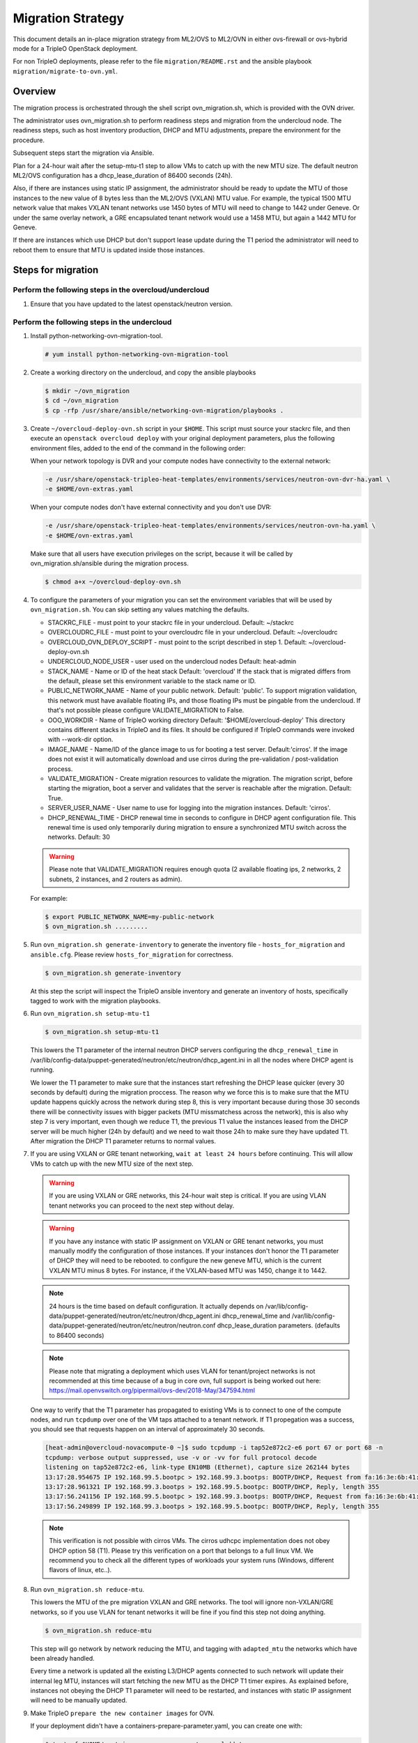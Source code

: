 .. _ovn_migration:

Migration Strategy
==================

This document details an in-place migration strategy from ML2/OVS to ML2/OVN
in either ovs-firewall or ovs-hybrid mode for a TripleO OpenStack deployment.

For non TripleO deployments, please refer to the file ``migration/README.rst``
and the ansible playbook ``migration/migrate-to-ovn.yml``.

Overview
--------
The migration process is orchestrated through the shell script
ovn_migration.sh, which is provided with the OVN driver.

The administrator uses ovn_migration.sh to perform readiness steps
and migration from the undercloud node.
The readiness steps, such as host inventory production, DHCP and MTU
adjustments, prepare the environment for the procedure.

Subsequent steps start the migration via Ansible.

Plan for a 24-hour wait after the setup-mtu-t1 step to allow VMs to catch up
with the new MTU size. The default neutron ML2/OVS configuration has a
dhcp_lease_duration of 86400 seconds (24h).

Also, if there are instances using static IP assignment, the administrator
should be ready to update the MTU of those instances to the new value of 8
bytes less than the ML2/OVS (VXLAN) MTU value. For example, the typical
1500 MTU network value that makes VXLAN tenant networks use 1450 bytes of MTU
will need to change to 1442 under Geneve. Or under the same overlay network,
a GRE encapsulated tenant network would use a 1458 MTU, but again a 1442 MTU
for Geneve.

If there are instances which use DHCP but don't support lease update during
the T1 period the administrator will need to reboot them to ensure that MTU
is updated inside those instances.


Steps for migration
-------------------

Perform the following steps in the overcloud/undercloud
~~~~~~~~~~~~~~~~~~~~~~~~~~~~~~~~~~~~~~~~~~~~~~~~~~~~~~~

1. Ensure that you have updated to the latest openstack/neutron version.

Perform the following steps in the undercloud
~~~~~~~~~~~~~~~~~~~~~~~~~~~~~~~~~~~~~~~~~~~~~

1. Install python-networking-ovn-migration-tool.

   .. code-block:: console

      # yum install python-networking-ovn-migration-tool

2. Create a working directory on the undercloud, and copy the ansible playbooks

   .. code-block:: console

      $ mkdir ~/ovn_migration
      $ cd ~/ovn_migration
      $ cp -rfp /usr/share/ansible/networking-ovn-migration/playbooks .

3. Create  ``~/overcloud-deploy-ovn.sh`` script in your ``$HOME``.
   This script must source your stackrc file, and then execute an ``openstack
   overcloud deploy`` with your original deployment parameters, plus
   the following environment files, added to the end of the command
   in the following order:

   When your network topology is DVR and your compute nodes have connectivity
   to the external network:

   .. code-block:: none

      -e /usr/share/openstack-tripleo-heat-templates/environments/services/neutron-ovn-dvr-ha.yaml \
      -e $HOME/ovn-extras.yaml

   When your compute nodes don't have external connectivity and you don't use
   DVR:

   .. code-block:: none

      -e /usr/share/openstack-tripleo-heat-templates/environments/services/neutron-ovn-ha.yaml \
      -e $HOME/ovn-extras.yaml

   Make sure that all users have execution privileges on the script, because it
   will be called by ovn_migration.sh/ansible during the migration process.

   .. code-block:: console

      $ chmod a+x ~/overcloud-deploy-ovn.sh

4. To configure the parameters of your migration you can set the environment
   variables that will be used by ``ovn_migration.sh``. You can skip setting
   any values matching the defaults.

   * STACKRC_FILE - must point to your stackrc file in your undercloud.
     Default:  ~/stackrc

   * OVERCLOUDRC_FILE - must point to your overcloudrc file in your
     undercloud.
     Default: ~/overcloudrc

   * OVERCLOUD_OVN_DEPLOY_SCRIPT - must point to the script described in
     step 1.
     Default: ~/overcloud-deploy-ovn.sh

   * UNDERCLOUD_NODE_USER - user used on the undercloud nodes
     Default: heat-admin

   * STACK_NAME - Name or ID of the heat stack
     Default: 'overcloud'
     If the stack that is migrated differs from the default, please set this
     environment variable to the stack name or ID.

   * PUBLIC_NETWORK_NAME - Name of your public network.
     Default: 'public'.
     To support migration validation, this network must have available
     floating IPs, and those floating IPs must be pingable from the
     undercloud. If that's not possible please configure VALIDATE_MIGRATION
     to False.

   * OOO_WORKDIR - Name of TripleO working directory
     Default: '$HOME/overcloud-deploy'
     This directory contains different stacks in TripleO and its files. It
     should be configured if TripleO commands were invoked with --work-dir
     option.

   * IMAGE_NAME - Name/ID of the glance image to us for booting a test server.
     Default:'cirros'.
     If the image does not exist it will automatically download and use
     cirros during the pre-validation / post-validation process.

   * VALIDATE_MIGRATION - Create migration resources to validate the
     migration. The migration script, before starting the migration, boot a
     server and validates that the server is reachable after the migration.
     Default: True.

   * SERVER_USER_NAME - User name to use for logging into the migration
     instances.
     Default: 'cirros'.

   * DHCP_RENEWAL_TIME - DHCP renewal time in seconds to configure in DHCP
     agent configuration file. This renewal time is used only temporarily
     during migration to ensure a synchronized MTU switch across the networks.
     Default: 30

   .. warning::

      Please note that VALIDATE_MIGRATION requires enough quota (2
      available floating ips, 2 networks, 2 subnets, 2 instances,
      and 2 routers as admin).

   For example:

   .. code-block:: console

      $ export PUBLIC_NETWORK_NAME=my-public-network
      $ ovn_migration.sh .........

5. Run ``ovn_migration.sh generate-inventory`` to generate the inventory
   file - ``hosts_for_migration`` and ``ansible.cfg``. Please review
   ``hosts_for_migration`` for correctness.

   .. code-block:: console

      $ ovn_migration.sh generate-inventory


   At this step the script will inspect the TripleO ansible inventory
   and generate an inventory of hosts, specifically tagged to work
   with the migration playbooks.


6. Run ``ovn_migration.sh setup-mtu-t1``

   .. code-block:: console

      $ ovn_migration.sh setup-mtu-t1


   This lowers the T1 parameter
   of the internal neutron DHCP servers configuring the ``dhcp_renewal_time``
   in /var/lib/config-data/puppet-generated/neutron/etc/neutron/dhcp_agent.ini
   in all the nodes where DHCP agent is running.

   We lower the T1 parameter to make sure that the instances start refreshing
   the DHCP lease quicker (every 30 seconds by default) during the migration
   proccess. The reason why we force this is to make sure that the MTU update
   happens quickly across the network during step 8, this is very important
   because during those 30 seconds there will be connectivity issues with
   bigger packets (MTU missmatchess across the network), this is also why
   step 7 is very important, even though we reduce T1, the previous T1 value
   the instances leased from the DHCP server will be much higher
   (24h by default) and we need to wait those 24h to make sure they have
   updated T1. After migration the DHCP T1 parameter returns to normal values.

7. If you are using VXLAN or GRE tenant networking, ``wait at least 24 hours``
   before continuing. This will allow VMs to catch up with the new MTU size
   of the next step.

   .. warning::

      If you are using VXLAN or GRE networks, this 24-hour wait step is critical.
      If you are using VLAN tenant networks you can proceed to the next step without delay.

   .. warning::

      If you have any instance with static IP assignment on VXLAN or
      GRE tenant networks, you must manually modify the configuration of those instances.
      If your instances don't honor the T1 parameter of DHCP they will need
      to be rebooted.
      to configure the new geneve MTU, which is the current VXLAN MTU minus 8 bytes.
      For instance, if the VXLAN-based MTU was 1450, change it to 1442.

   .. note::

      24 hours is the time based on default configuration. It actually depends on
      /var/lib/config-data/puppet-generated/neutron/etc/neutron/dhcp_agent.ini
      dhcp_renewal_time and
      /var/lib/config-data/puppet-generated/neutron/etc/neutron/neutron.conf
      dhcp_lease_duration parameters. (defaults to 86400 seconds)

   .. note::

      Please note that migrating a deployment which uses VLAN for tenant/project
      networks is not recommended at this time because of a bug in core ovn,
      full support is being worked out here:
      https://mail.openvswitch.org/pipermail/ovs-dev/2018-May/347594.html


   One way to verify that the T1 parameter has propagated to existing VMs
   is to connect to one of the compute nodes, and run ``tcpdump`` over one
   of the VM taps attached to a tenant network. If T1 propegation was a success,
   you should see that requests happen on an interval of approximately 30 seconds.

   .. code-block:: shell

      [heat-admin@overcloud-novacompute-0 ~]$ sudo tcpdump -i tap52e872c2-e6 port 67 or port 68 -n
      tcpdump: verbose output suppressed, use -v or -vv for full protocol decode
      listening on tap52e872c2-e6, link-type EN10MB (Ethernet), capture size 262144 bytes
      13:17:28.954675 IP 192.168.99.5.bootpc > 192.168.99.3.bootps: BOOTP/DHCP, Request from fa:16:3e:6b:41:3d, length 300
      13:17:28.961321 IP 192.168.99.3.bootps > 192.168.99.5.bootpc: BOOTP/DHCP, Reply, length 355
      13:17:56.241156 IP 192.168.99.5.bootpc > 192.168.99.3.bootps: BOOTP/DHCP, Request from fa:16:3e:6b:41:3d, length 300
      13:17:56.249899 IP 192.168.99.3.bootps > 192.168.99.5.bootpc: BOOTP/DHCP, Reply, length 355

   .. note::

      This verification is not possible with cirros VMs. The cirros
      udhcpc implementation does not obey DHCP option 58 (T1). Please
      try this verification on a port that belongs to a full linux VM.
      We recommend you to check all the different types of workloads your
      system runs (Windows, different flavors of linux, etc..).

8. Run ``ovn_migration.sh reduce-mtu``.

   This lowers the MTU of the pre migration VXLAN and GRE networks. The
   tool will ignore non-VXLAN/GRE networks, so if you use VLAN for tenant
   networks it will be fine if you find this step not doing anything.

   .. code-block:: console

      $ ovn_migration.sh reduce-mtu

   This step will go network by network reducing the MTU, and tagging with
   ``adapted_mtu`` the networks which have been already handled.

   Every time a network is updated all the existing L3/DHCP agents
   connected to such network will update their internal leg MTU, instances
   will start fetching the new MTU as the DHCP T1 timer expires. As explained
   before, instances not obeying the DHCP T1 parameter will need to be
   restarted, and instances with static IP assignment will need to be manually
   updated.


9. Make TripleO ``prepare the new container images`` for OVN.

   If your deployment didn't have a containers-prepare-parameter.yaml, you can
   create one with:

   .. code-block:: console

       $ test -f $HOME/containers-prepare-parameter.yaml || \
             openstack tripleo container image prepare default \
                   --output-env-file $HOME/containers-prepare-parameter.yaml


   If you had to create the file, please make sure it's included at the end of
   your $HOME/overcloud-deploy-ovn.sh and $HOME/overcloud-deploy.sh

   Change the neutron_driver in the containers-prepare-parameter.yaml file to
   ovn:

   .. code-block:: console

      $ sed -i -E 's/neutron_driver:([ ]\w+)/neutron_driver: ovn/' $HOME/containers-prepare-parameter.yaml

   You can verify with:

   .. code-block:: shell

      $ grep neutron_driver $HOME/containers-prepare-parameter.yaml
      neutron_driver: ovn


   Then update the images:

   .. code-block:: console

      $ openstack tripleo container image prepare \
           --environment-file $HOME/containers-prepare-parameter.yaml

   .. note::

      It's important to provide the full path to your containers-prepare-parameter.yaml
      otherwise the command will finish very quickly and won't work (current
      version doesn't seem to output any error).


   During this step TripleO will build a list of containers, pull them from
   the remote registry and push them to your deployment local registry.


10. Run ``ovn_migration.sh start-migration`` to kick start the migration
    process.

    .. code-block:: console

       $ ovn_migration.sh start-migration


    During this step, this is what will happen:

    * Create pre-migration resources (network and VM) to validate existing
      deployment and final migration.

    * Update the overcloud stack to deploy OVN alongside reference
      implementation services using a temporary bridge "br-migration" instead
      of br-int.

    * Start the migration process:

      1. generate the OVN north db by running neutron-ovn-db-sync util
      2. clone the existing resources from br-int to br-migration, so OVN
         can find the same resources UUIDS over br-migration
      3. re-assign ovn-controller to br-int instead of br-migration
      4. cleanup network namespaces (fip, snat, qrouter, qdhcp),
      5. remove any unnecessary patch ports on br-int
      6. remove br-tun and br-migration ovs bridges
      7. delete qr-*, ha-* and qg-* ports from br-int (via neutron netns
         cleanup)

    * Delete neutron agents and neutron HA internal networks from the database
      via API.

    * Validate connectivity on pre-migration resources.

    * Delete pre-migration resources.

    * Create post-migration resources.

    * Validate connectivity on post-migration resources.

    * Cleanup post-migration resources.

    * Re-run deployment tool to update OVN on br-int, this step ensures
      that the TripleO database is updated with the final integration bridge.

    * Run an extra validation round to ensure the final state of the system is
      fully operational.

Migration is complete !!!
